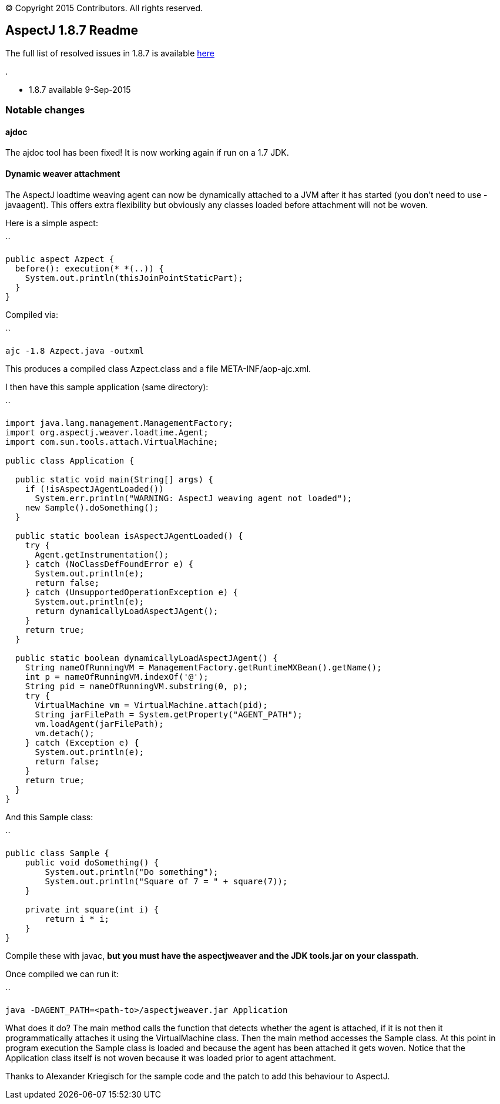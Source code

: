 [.small]#© Copyright 2015 Contributors. All rights reserved.#

== AspectJ 1.8.7 Readme

The full list of resolved issues in 1.8.7 is available
https://bugs.eclipse.org/bugs/buglist.cgi?query_format=advanced;bug_status=RESOLVED;bug_status=VERIFIED;bug_status=CLOSED;product=AspectJ;target_milestone=1.8.7;[here]

.

* 1.8.7 available 9-Sep-2015

=== Notable changes

==== ajdoc

The ajdoc tool has been fixed! It is now working again if run on a 1.7
JDK.

==== Dynamic weaver attachment

The AspectJ loadtime weaving agent can now be dynamically attached to a
JVM after it has started (you don't need to use -javaagent). This offers
extra flexibility but obviously any classes loaded before attachment
will not be woven.

Here is a simple aspect:

``

....
public aspect Azpect {
  before(): execution(* *(..)) {
    System.out.println(thisJoinPointStaticPart);
  }
}
....

Compiled via:

``

....
ajc -1.8 Azpect.java -outxml
....

This produces a compiled class Azpect.class and a file
META-INF/aop-ajc.xml.

I then have this sample application (same directory):

``

....
import java.lang.management.ManagementFactory;
import org.aspectj.weaver.loadtime.Agent;
import com.sun.tools.attach.VirtualMachine;

public class Application {

  public static void main(String[] args) {
    if (!isAspectJAgentLoaded())
      System.err.println("WARNING: AspectJ weaving agent not loaded");
    new Sample().doSomething();
  }

  public static boolean isAspectJAgentLoaded() {
    try {
      Agent.getInstrumentation();
    } catch (NoClassDefFoundError e) {
      System.out.println(e);
      return false;
    } catch (UnsupportedOperationException e) {
      System.out.println(e);
      return dynamicallyLoadAspectJAgent();
    }
    return true;
  }

  public static boolean dynamicallyLoadAspectJAgent() {
    String nameOfRunningVM = ManagementFactory.getRuntimeMXBean().getName();
    int p = nameOfRunningVM.indexOf('@');
    String pid = nameOfRunningVM.substring(0, p);
    try {
      VirtualMachine vm = VirtualMachine.attach(pid);
      String jarFilePath = System.getProperty("AGENT_PATH");
      vm.loadAgent(jarFilePath);
      vm.detach();
    } catch (Exception e) {
      System.out.println(e);
      return false;
    }
    return true;
  }
}
....

And this Sample class:

``

....
public class Sample {
    public void doSomething() {
        System.out.println("Do something");
        System.out.println("Square of 7 = " + square(7));
    }

    private int square(int i) {
        return i * i;
    }
}
....

Compile these with javac, *but you must have the aspectjweaver and the
JDK tools.jar on your classpath*.

Once compiled we can run it:

``

....
java -DAGENT_PATH=<path-to>/aspectjweaver.jar Application
....

What does it do? The main method calls the function that detects whether
the agent is attached, if it is not then it programmatically attaches it
using the VirtualMachine class. Then the main method accesses the Sample
class. At this point in program execution the Sample class is loaded and
because the agent has been attached it gets woven. Notice that the
Application class itself is not woven because it was loaded prior to
agent attachment.

Thanks to Alexander Kriegisch for the sample code and the patch to add
this behaviour to AspectJ.
